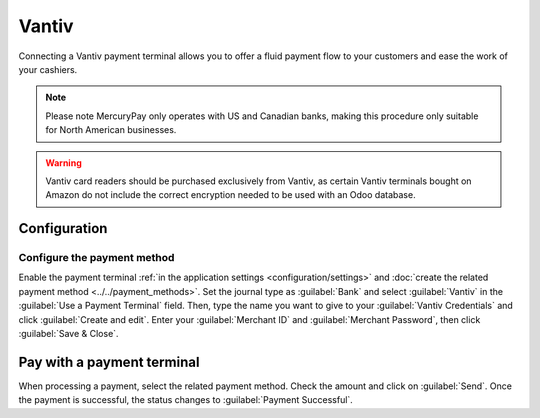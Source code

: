 ======
Vantiv
======

Connecting a Vantiv payment terminal allows you to offer a fluid payment flow to your customers and
ease the work of your cashiers.

.. note::
   Please note MercuryPay only operates with US and Canadian banks, making this procedure only
   suitable for North American businesses.

.. warning::
   Vantiv card readers should be purchased exclusively from Vantiv, as certain Vantiv terminals
   bought on Amazon do not include the correct encryption needed to be used with an Odoo database.

Configuration
=============

Configure the payment method
----------------------------

Enable the payment terminal :ref:`in the application settings <configuration/settings>` and
:doc:`create the related payment method <../../payment_methods>`. Set the journal type as
:guilabel:`Bank` and select :guilabel:`Vantiv` in the :guilabel:`Use a Payment Terminal` field.
Then, type the name you want to give to your :guilabel:`Vantiv Credentials` and click
:guilabel:`Create and edit`. Enter your :guilabel:`Merchant ID` and :guilabel:`Merchant Password`,
then click :guilabel:`Save & Close`.

.. image:: vantiv/vantiv-method.png
   :alt: Vantiv payment method

Pay with a payment terminal
===========================

When processing a payment, select the related payment method. Check the amount and click on
:guilabel:`Send`. Once the payment is successful, the status changes to :guilabel:`Payment
Successful`.
